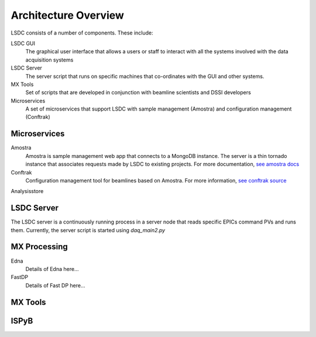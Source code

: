 Architecture Overview
=====================

.. graphviz:: ../images/graphviz/overview.dot
    :caption: Overview of the LSDC system

LSDC consists of a number of components. These include:

LSDC GUI
    The graphical user interface that allows a users or staff to interact with all the systems involved with the data acquisition systems 

LSDC Server
    The server script that runs on specific machines that co-ordinates with the GUI and other systems. 

MX Tools
    Set of scripts that are developed in conjunction with beamline scientists and DSSI developers

Microservices
    A set of microservices that support LSDC with sample management (Amostra) and configuration management (Conftrak)


Microservices
-------------

Amostra
    .. graphviz:: ../images/graphviz/amostra_schemas.dot
       :caption: Amostra Schema

    Amostra is sample management web app that connects to a MongoDB instance. 
    The server is a thin tornado instance that associates requests made by LSDC to existing
    projects. For more documentation, `see amostra docs <https://nsls-ii.github.io/amostra/>`_

Conftrak
    Configuration management tool for beamlines based on Amostra. For more information, `see conftrak source <https://github.com/NSLS-II/conftrak>`_

Analysisstore


LSDC Server
-----------
The LSDC server is a continuously running process in a server node that reads specific EPICs command PVs and runs them.
Currently, the server script is started using `daq_main2.py`

.. graphviz:: ../images/graphviz/server_overview.dot


MX Processing
-------------
.. graphviz:: ../images/graphviz/mx-processing-software.dot

Edna
    Details of Edna here...

FastDP
    Details of Fast DP here...


MX Tools
--------

ISPyB
-------


